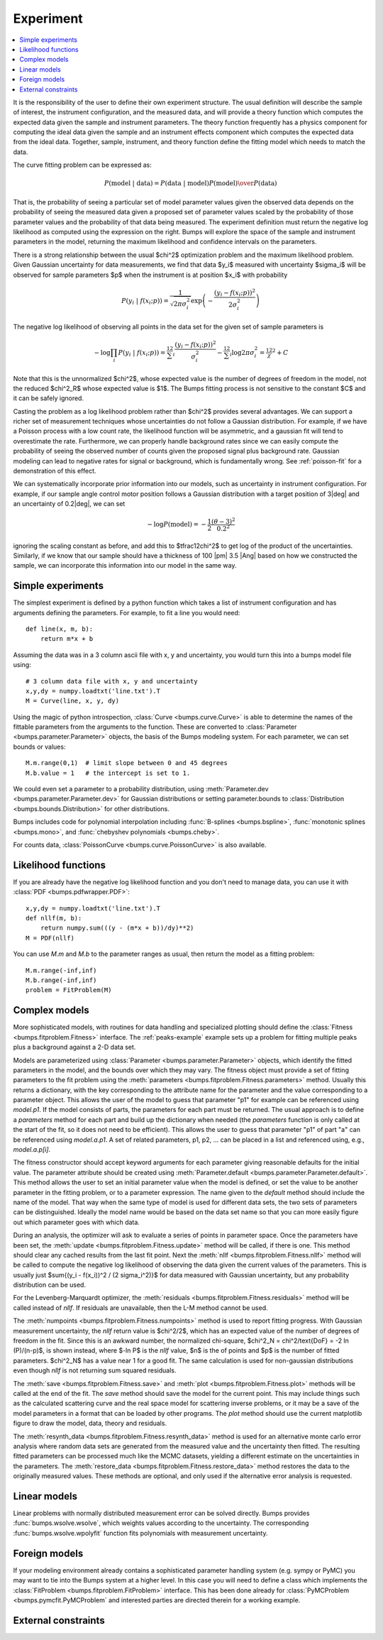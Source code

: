 .. _experiment-guide:

**********
Experiment
**********

.. contents:: :local:

It is the responsibility of the user to define their own experiment
structure.  The usual definition will describe the sample of interest,
the instrument configuration, and the measured data, and will provide
a theory function which computes the expected data given the sample
and instrument parameters.  The theory function frequently has a
physics component for computing the ideal data given the sample and
an instrument effects component which computes the expected data from
the ideal data.  Together, sample, instrument, and theory function
define the fitting model which needs to match the data.

The curve fitting problem can be expressed as:

.. math::

    P(\text{model}\ |\ \text{data}) =
        {P(\text{data}\ |\ \text{model})P(\text{model}) \over P(\text{data})}

That is, the probability of seeing a particular set of model parameter values
given the observed data depends on the probability of seeing the measured
data given a proposed set of parameter values scaled by the probability of
those parameter values and the probability of that data being measured.
The experiment definition must return the negative log likelihood as
computed using the expression on the right.  Bumps will explore the
space of the sample and instrument parameters in the model, returning the
maximum likelihood and confidence intervals on the parameters.

There is a strong relationship between the usual $\chi^2$ optimization
problem and the maximum likelihood problem. Given Gaussian uncertainty
for data measurements, we find that data $y_i$ measured with
uncertainty $\sigma_i$ will be observed for sample parameters $p$
when the instrument is at position $x_i$ with probability

.. math::

    P(y_i\ |\ f(x_i;p)) = \frac{1}{\sqrt{2\pi\sigma_i^2}}
        \exp\left(-\frac{(y_i-f(x_i;p))^2}{2\sigma_i^2}\right)

The negative log likelihood of observing all points in the data set for
the given set of sample parameters is

.. math::

   -\log \prod_i{P(y_i\ |\ f(x_i;p))} =
       \tfrac12 \sum_i{\frac{(y_i-f(x_i;p))^2}{\sigma_i^2}}
       - \tfrac12 \sum_i{\log 2 \pi \sigma_i^2}
       = \tfrac12 \chi^2 + C

Note that this is the unnormalized $\chi^2$, whose expected value is the 
number of degrees of freedom in the model, not the reduced $\chi^2_R$ whose
expected value is $1$.  The Bumps fitting process is not sensitive to the
constant $C$ and it can be safely ignored.

Casting the problem as a log likelihood problem rather than $\chi^2$
provides several advantages.  We can support a richer set of measurement
techniques whose uncertainties do not follow a Gaussian distribution.
For example, if we have a Poisson process with a low count rate, the
likelihood function will be asymmetric, and a gaussian fit will tend
to overestimate the rate.  Furthermore, we can properly handle
background rates since we can easily compute the probability of seeing
the observed number of counts given the proposed signal plus background
rate.  Gaussian modeling can lead to negative rates for signal or
background, which is fundamentally wrong. See :ref:`poisson-fit` for
a demonstration of this effect.

We can systematically incorporate prior information into our models, such
as uncertainty in instrument configuration.  For example,  if our sample
angle control motor position follows a Gaussian distribution with a target
position of 3\ |deg| and an uncertainty of 0.2\ |deg|, we can set

.. math::

   -\log P(\text{model}) = -\frac{1}{2} \frac{(\theta-3)^2}{0.2^2}

ignoring the scaling constant as before, and add this to $\tfrac12\chi^2$
to get log of the product of the uncertainties.  Similarly, if we
know that our sample should have a thickness of 100 |pm| 3.5 |Ang|
based on how we constructed the sample, we can incorporate this
information into our model in the same way.

Simple experiments
====================

The simplest experiment is defined by a python function which takes
a list of instrument configuration and has arguments defining the 
parameters.  For example, to fit a line you would need::

    def line(x, m, b):
        return m*x + b

Assuming the data was in a 3 column ascii file with x, y and
uncertainty, you would turn this into a bumps model file using::

    # 3 column data file with x, y and uncertainty
    x,y,dy = numpy.loadtxt('line.txt').T  
    M = Curve(line, x, y, dy)

Using the magic of python introspection, 
:class:`Curve <bumps.curve.Curve>` is able to determine
the names of the fittable parameters from the arguments to the
function.  These are converted to 
:class:`Parameter <bumps.parameter.Parameter>` objects, the 
basis of the Bumps modeling system.  For each parameter, we can set
bounds or values::

    M.m.range(0,1)  # limit slope between 0 and 45 degrees
    M.b.value = 1   # the intercept is set to 1.

We could even set a parameter to a probability distribution, using
:meth:`Parameter.dev <bumps.parameter.Parameter.dev>` for Gaussian
distributions or setting parameter.bounds to
:class:`Distribution <bumps.bounds.Distribution>` for other distributions.

Bumps includes code for polynomial interpolation including
:func:`B-splines <bumps.bspline>`,
:func:`monotonic splines <bumps.mono>`,
and :func:`chebyshev polynomials <bumps.cheby>`.

For counts data, :class:`PoissonCurve <bumps.curve.PoissonCurve>` is also
available.

Likelihood functions
====================

If you are already have the negative log likelihood function and you don't
need to manage data, you can use it with :class:`PDF <bumps.pdfwrapper.PDF>`::

    x,y,dy = numpy.loadtxt('line.txt').T
    def nllf(m, b):
        return numpy.sum(((y - (m*x + b))/dy)**2)
    M = PDF(nllf)

You can use *M.m* and *M.b* to the parameter ranges as usual, then return
the model as a fitting problem::

    M.m.range(-inf,inf)
    M.b.range(-inf,inf)
    problem = FitProblem(M)

.. _fitness:

Complex models
==============

More sophisticated models, with routines for data handling and specialized
plotting should define the :class:`Fitness <bumps.fitproblem.Fitness>`
interface.  The :ref:`peaks-example` example sets up a problem for fitting
multiple peaks plus a background against a 2-D data set.

Models are parameterized using :class:`Parameter <bumps.parameter.Parameter>`
objects, which identify the fitted parameters in the model, and the bounds over
which they may vary.  The fitness object must provide a set of fitting
parameters to the fit problem using the
:meth:`parameters <bumps.fitproblem.Fitness.parameters>`  method.
Usually this returns a dictionary, with the key corresponding to the
attribute name for the parameter and the value corresponding to a
parameter object.  This allows the user of the model to guess that
parameter "p1" for example can be referenced using *model.p1*.  If the
model consists of parts, the parameters for each part must be returned.
The usual approach is to define a *parameters* method for each part
and build up the dictionary when needed (the *parameters* function is
only called at the start of the fit, so it does not need to be efficient).
This allows the user to guess that parameter "p1" of part "a" can be
referenced using *model.a.p1*.  A set of related parameters, p1, p2, ...
can be placed in a list and referenced using, e.g., *model.a.p[i]*.

The fitness constructor should accept keyword arguments for each
parameter giving reasonable defaults for the initial value.  The
parameter attribute should be created using
:meth:`Parameter.default <bumps.parameter.Parameter.default>`.
This method allows the user to set an initial parameter value when the
model is defined, or set the value to be another parameter in the fitting
problem, or to a parameter expression. The name given to the *default*
method should include the name of the model.  That way when the same
type of model is used for different data sets, the two sets of parameters
can be distinguished.  Ideally the model name would be based on the
data set name so that you can more easily figure out which parameter
goes with which data.

During an analysis, the optimizer will ask to evaluate a series of
points in parameter space.  Once the parameters have been set, the
:meth:`update <bumps.fitproblem.Fitness.update>` method will be called,
if there is one.  This method should clear any cached results from the
last fit point.  Next the :meth:`nllf <bumps.fitproblem.Fitness.nllf>`
method will be called to compute the negative log likelihood of observing
the data given the current values of the parameters.   This is usually
just $\sum{(y_i - f(x_i))^2 / (2 \sigma_i^2)}$ for data measured with
Gaussian uncertainty, but any probability  distribution can be used.

For the Levenberg-Marquardt optimizer, the
:meth:`residuals <bumps.fitproblem.Fitness.residuals>` method will be
called instead of *nllf*.  If residuals are unavailable, then the L-M
method cannot be used.

The :meth:`numpoints <bumps.fitproblem.Fitness.numpoints>` method is used
to report fitting progress.  With Gaussian measurement uncertainty, the
*nllf* return value is $\chi^2/2$, which has an expected value of
the number of degrees of freedom in the fit.  Since this is an awkward
number, the normalized chi-square,
$\chi^2_N = \chi^2/\text{DoF} = -2 \ln (P)/(n-p)$, is shown
instead, where $-\ln P$ is the *nllf* value, $n$ is the of points
and $p$ is the number of fitted parameters.  $\chi^2_N$ has a value near 1
for a good fit.  The same calculation is used for non-gaussian
distributions even though *nllf* is not returning sum squared residuals.

The :meth:`save <bumps.fitproblem.Fitness.save>` and
:meth:`plot <bumps.fitproblem.Fitness.plot>` methods will  be called at
the end of the fit.  The *save* method should save the model for the
current point.  This may include things such as the calculated scattering
curve and the real space model for scattering inverse problems, or it
may be a save of the model parameters in a format that can be loaded by
other programs.  The *plot* method should use the current matplotlib
figure to draw the model, data, theory and residuals.

The :meth:`resynth_data <bumps.fitproblem.Fitness.resynth_data>` method
is used for an alternative monte carlo error analysis where random
data sets are generated from the measured value and the uncertainty
then fitted.  The resulting fitted parameters can be processed much
like the MCMC datasets, yielding a different estimate on the uncertainties
in the parameters.  The
:meth:`restore_data <bumps.fitproblem.Fitness.restore_data>` method
restores the data to the originally measured values.  These methods
are optional, and only used if the alternative error analysis is
requested.

Linear models
=============

Linear problems with normally distributed measurement error can be
solved directly.  Bumps provides :func:`bumps.wsolve.wsolve`, which weights
values according to the uncertainty.  The corresponding
:func:`bumps.wsolve.wpolyfit` function fits polynomials with measurement
uncertainty.


Foreign models
==============

If your modeling environment already contains a sophisticated parameter
handling system (e.g. sympy or PyMC) you may want to tie into the Bumps
system at a higher level.  In this case you will need to define a
class which implements the :class:`FitProblem <bumps.fitproblem.FitProblem>`
interface.  This has been done already for 
:class:`PyMCProblem <bumps.pymcfit.PyMCProblem`
and interested parties are directed therein for a working example.


External constraints
====================
